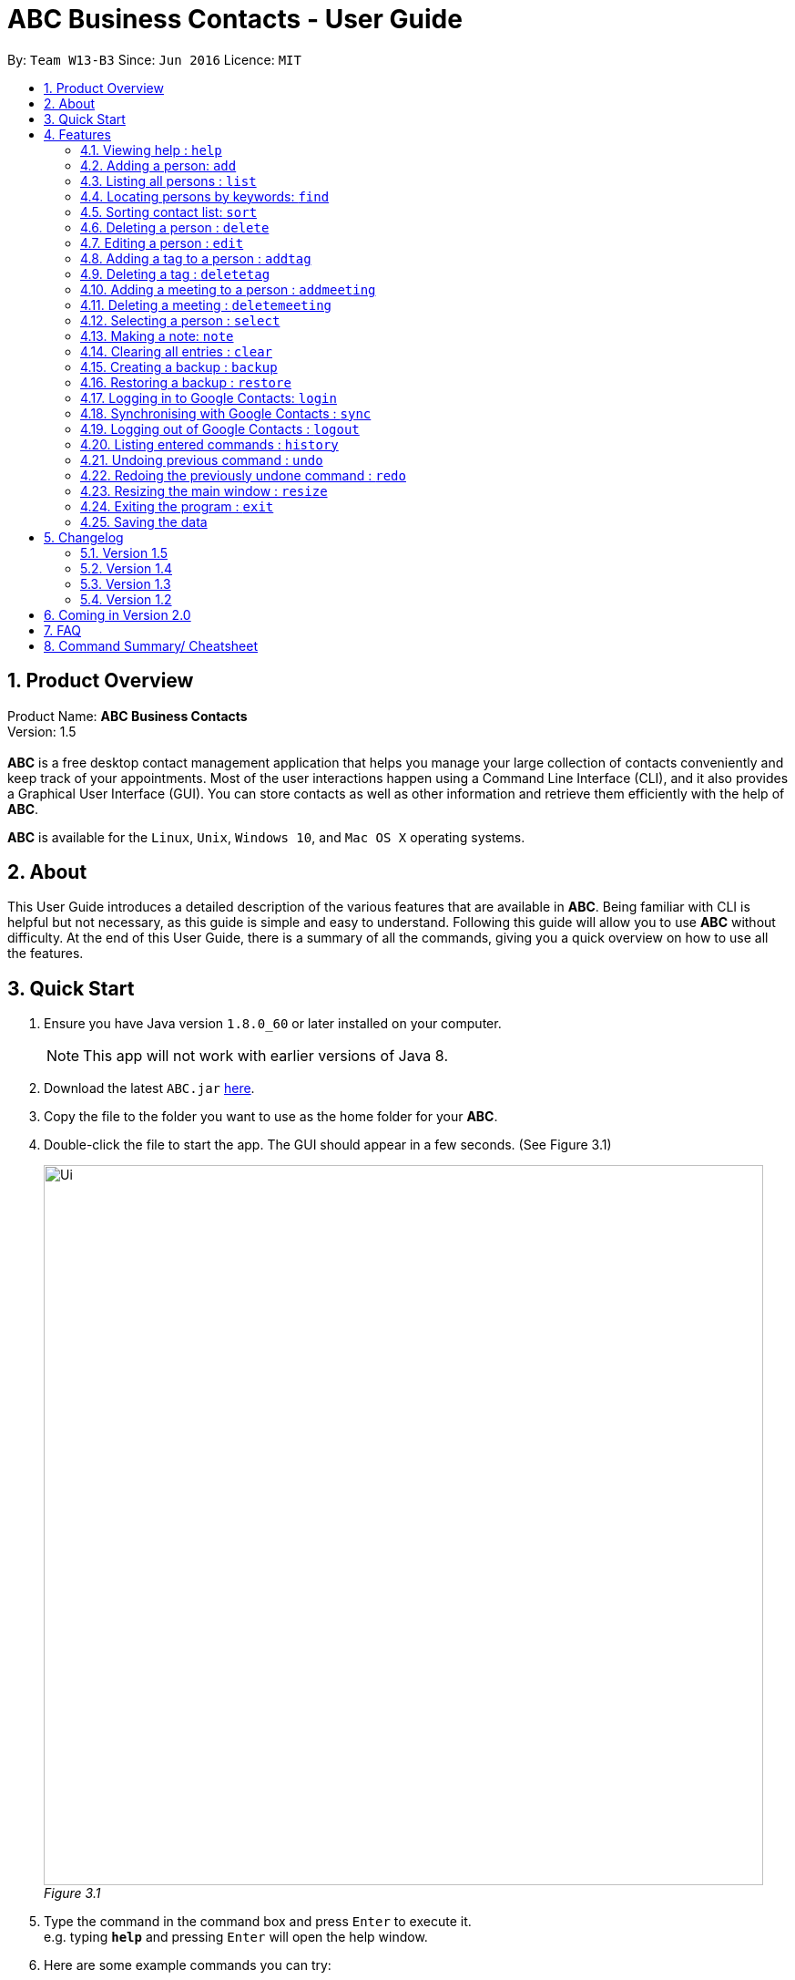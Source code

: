 = ABC Business Contacts - User Guide
:toc:
:toc-title:
:toc-placement: preamble
:sectnums:
:imagesDir: images
:stylesDir: stylesheets
:experimental:
ifdef::env-github[]
:tip-caption: :bulb:
:note-caption: :information_source:
endif::[]
:repoURL: https://github.com/CS2103AUG2017-W13-B3/main

By: `Team W13-B3`      Since: `Jun 2016`      Licence: `MIT`

== Product Overview
Product Name: *ABC Business Contacts* +
Version: 1.5 +
{empty} +
*ABC* is a free desktop contact management application that helps you manage your large collection of contacts conveniently and keep track of your appointments. Most of the user interactions happen using a Command Line Interface (CLI), and it also provides a Graphical User Interface (GUI). You can store contacts as well as other information and retrieve them efficiently with the help of *ABC*. +

*ABC* is available for the `Linux`, `Unix`, `Windows 10`, and `Mac OS X` operating systems.

== About

This User Guide introduces a detailed description of the various features that are available in *ABC*.
Being familiar with CLI is helpful but not necessary, as this guide is simple and easy to understand. Following this guide will allow you to use *ABC* without difficulty.
At the end of this User Guide, there is a summary of all the commands, giving you a quick overview on how to use all the features.

== Quick Start

.  Ensure you have Java version `1.8.0_60` or later installed on your computer.
+
[NOTE]
This app will not work with earlier versions of Java 8.
+
.  Download the latest `ABC.jar` link:{repoURL}/releases[here].
.  Copy the file to the folder you want to use as the home folder for your *ABC*.
.  Double-click the file to start the app. The GUI should appear in a few seconds. (See Figure 3.1) +
+

image:Ui.png[width="790"] +
_Figure 3.1_

.  Type the command in the command box and press kbd:[Enter] to execute it. +
e.g. typing *`help`* and pressing kbd:[Enter] will open the help window.
.  Here are some example commands you can try:

* `>> ` *`list`* : lists all contacts
* `>> ` **`add`**`n/John Doe p/98765432 e/johnd@example.com a/John street, block 123, #01-01` : adds a contact named `John Doe` to your *ABC*
* `>> ` **`delete`**`3` : deletes the 3rd contact shown in the current list
* `>> ` *`exit`* : exits the app

.  Refer to the link:#features[Features] section below for details of each command.

== Features

This section aims to help you understand the features in *ABC*. It contains a detailed write up for all the commands available. At the start of every section, a box summarizing the command is provided. Here are some general guidelines on entering commands in *ABC*:

====
*Command Format*

* Commands can be substituted with their shorthand aliases e.g the `add` command can be substituted for `a`.
* Words in `UPPER_CASE` are the parameters to be supplied by the user e.g. in `add n/NAME`, where `NAME` is a parameter which can be used as `add n/John Doe`.
* Items in square brackets are optional e.g. `n/NAME [t/TAG]` can be used as `n/John Doe t/friend` or as `n/John Doe`.
* Items that comes before `…`​ can have multiple entries e.g. `[t/TAG]...` can be used as `{nbsp}` (i.e. 0 times), `t/friend`, `t/friend t/family` etc.
* Index refers to the index number shown in the most recent listing. The index *must be a positive integer* e.g. 1, 2, 3, ...
// tag::tabcomplete[]
* Suggestions will pop up for partial words keyed in. Press kbd:[TAB] to auto-complete using the first suggestion or press kbd:[&uarr;]kbd:[&darr;] arrows and kbd:[Enter] to choose the suggestion.
// end::tabcomplete[]
====

=== Viewing help : `help`

====
Command Name: `help` +
Shorthand Alias: `hp` +
Function: Displays the *User Guide* +
Format: `help`
====

If you want to view the *User Guide*: +

.  Type in +
`>> help` +
(See Figure 4.1.1) +
image:help.png[help, 600] +
_Figure 4.1.1_
.  Press kbd:[Enter] and this *User Guide* document will show up

// tag::add[]
=== Adding a person: `add`

====
Command Name: `add` +
Shorthand Alias: `a` +
Function: Adds a person to *ABC* +
Format: `add n/NAME [p/PHONE_NUMBER] [e/EMAIL] [a/ADDRESS] [t/TAG]...` +
[TIP]
A person can have any number of tags (including 0)
[TIP]
Parameters can be in any order e.g. `n/NAME p/PHONE_NUMBER`, `p/PHONE_NUMBER n/NAME` are equivalent
====

If you want to add a new contact to your *ABC*: +

.  Type in  +
`>> add n/Betsy Crowe t/friend e/betsycrowe@example.com a/Newgate Prison p/1234567 t/criminal` +
(See Figure 4.2.1) +
image:add1.png[add1, 600] +
_Figure 4.2.1_
.  Press kbd:[Enter] and you should see that a new contact has been added +
(See Figure 4.2.2) +
image:add2.png[UI, 600] +
_Figure 4.2.2_

Here are some other ways you can add contacts:

* `>> add n/John Doe p/98765432 e/johnd@example.com a/John street, block 123, #01-01`
* `>> add n/Betsy Crowe t/friend e/betsycrowe@example.com a/Newgate Prison p/1234567 t/criminal`
* `>> add n/Jack Daniels`
* `>> a n/John Watson p/83331122 e/johnw@example.com a/John Avenue, block 2, #01-01`
* `>> a n/Dave`

// end::add[]

=== Listing all persons : `list`

====
Command Name: `list` +
Shorthand Alias: `l` +
Function: Lists all contacts in ABC +
Format: `list`
====

You can view all your contacts by following the steps below:

.   Type in +
`>> list` +
(See Figure 4.3.1) +
image:list1.png[list1, 600] +
_Figure 4.3.1_
.   Press kbd:[Enter] and you should see a list of all your contacts +
(See Figure 4.3.2) +
image:list2.png[list2, 600] +
_Figure 4.3.2_

// tag::find[]
=== Locating persons by keywords: `find`

====
Command Name: `find` +
Shorthand Alias: `f` +
Function : Displays a filtered list of persons whose specified fields contain any of the given keywords +
Format: `find [n/KEYWORD...] [p/KEYWORD...] [e/KEYWORD...] [a/KEYWORD...] [t/KEYWORD...]` +
[NOTE]
There must be at least one argument
====

****
* The search is case insensitive e.g `hans` will match `Hans`
* Only exact words will be matched e.g. `Han` will not match `Hans`
* Persons matching at least one search term in the specified field will be returned e.g. `find n/Hans Bo` will return `Hans Gruber`, `Bo Yang`
* Wildcard symbols `\*` and `?` are allowed in the parameters where `*` matches any non-space string and `?` matches any non-space unit-length symbol
* The search is done on the most recent listing. Successive `find` commands make the list smaller
****

If you want to find a person named `John Watson`:

.  Type in +
`>> find n/john` +
(See Figure 4.4.1) +
image:to be updated[a] +
_Figure 4.4.1_
.  Press kbd:[Enter] and you should see a list of persons having the name `john` +
(See Figure 4.4.2) +
image:to be updated[a] +
_Figure 4.4.2_

Here are some other ways you can use `find`:

* `>> find t/friends family p/88887777` +
Lists any person having tags `friends` or `family` or whose phone number is `88887777`.
* `>> f e/*@example.com` +
Lists any person whose email domain is `example.com`.
* `>> find n/steph?n` +
Lists persons whose name is `stephan` or `stephen`. +
// end::find[]

// tag::sort[]
=== Sorting contact list: `sort`

====
Command Name: `sort` +
Shorthand Alias: `s` +
Function: Sorts the contact list in alphabetical order by a given `FIELD` +
Format: `sort FIELD`
[NOTE]
Only one `FIELD` (`NAME`, `PHONE`, `ADDRESS`, `EMAIL`, `TAG`, `MEETING`) can be used at a time
[NOTE]
For fields with multiple entries (`TAG`, `MEETING`), contacts will be sorted based on the entry that comes first alphabetically
====

If you would like to sort your contact list:

.  Type in the `FIELD` to sort your contact list by  +
`>> sort name`  +
(See Figure 4.5.1) +
image:sort_1.png[sort1, 600] +
_Figure 4.5.1_
.  Press kbd:[Enter] and your contact list will be sorted +
(See Figure 4.5.2) +
image:sort_2.png[sort2, 600] +
_Figure 4.5.2_

Here are some other ways to sort your contact list:

* `>> sort phone` +
Sorts the contact list by phone number.
* `>> s tag` +
Sorts the contact list by tag.
* `>> sort meeting` +
Sorts the contact list by meeting time.
// end::sort[]


=== Deleting a person : `delete`

====
Command Name: `delete` +
Shorthand Alias: `d` +
Function: Deletes the specified person at the specified `INDEX` from your *ABC* +
Format: `delete INDEX` +
====

If you want to delete a contact in your *ABC*: +

.  Locate the contact and take note of its index +
.  Type in the command to delete the contact at the index +
`>> delete 1` +
(See Figure 4.6.1) +
image:Delete_1.png[delete1, 600] +
_Figure 4.6.1_
.  Press kbd:[Enter] and you should see that the selected contact has been deleted +
(See Figure 4.6.2) +
image:Delete_2.png[delete2, 600] +
_Figure 4.6.2_

You can also delete contacts in a filtered list:

* `>> list` +
`>> delete 2` +
Deletes the 2nd person in the contact list.
* `>> find n/Betsy` +
`>> delete 1` +
Deletes the 1st person from the result of the `find` command.
* `>> find t/friends` +
`>> d 4` +
Deletes the 4th person from the result of the `find` command.

=== Editing a person : `edit`

====
Command Name: `edit` +
Shorthand Alias: `e` +
Function: Edits the person at the specified `INDEX` +
Format: `edit INDEX [n/NAME] [p/PHONE] [e/EMAIL] [a/ADDRESS] [t/TAG]...` +
[TIP]
A person can have any number of tags (including 0)
[TIP]
Parameters can be in any order e.g. `n/NAME p/PHONE_NUMBER`, `p/PHONE_NUMBER n/NAME` are equivalent
[NOTE]
You must provide at least one of the optional fields
====

If you want to change the details of a contact in your *ABC*: +

.  Locate the contact you want to edit and take note of its index +
.  Type in the index of the contact and the details you wish to replace +
`>> edit 1 p/91234567 e/johndoe@example.com` +
(See Figure 4.7.1) +
image:Edit_1.png[edit1, 600] +
_Figure 4.7.1_
.  Press kbd:[Enter] and you should see that the contact selected has been modified +
(See Figure 4.7.2) +
image:Edit_2.png[edit2, 600] +
_Figure 4.7.2_

====
[NOTE]
Existing values will be updated to the input values
====

You can also edit contacts in a filtered list:

* `>> find t/friends` +
`>> edit 2 n/Betsy Crower t/` +
Edits the name of the 2nd person from the result of the `find` command to `Betsy Crower` and clears all existing tags.

====
[NOTE]
You can remove all the person's tags by typing `t/` without specifying any tags after it
====

* `>> find n/Betsy` +
`>> e 1 t/friend` +
Edits the tag of the 1st person from the result of the `find` command.

====
[NOTE]
When you edit tags, the existing tags of the person will be removed +
====

// tag::addremovetag[]
=== Adding a tag to a person : `addtag`

====
Command Name: `addtag` +
Shorthand Alias: `at` +
Function: Adds a tag to an existing person at the specified `INDEX` in your *ABC* +
Format: `addtag INDEX TAG` +
[NOTE]
Only one tag can be added at a time
[NOTE]
Special characters will not be accepted e.g !, @, #, ...
====

If you want to add a single tag to a contact in your *ABC*: +

.  Locate the contact you want to add a tag to and take note of its index +
.  Type in the index of the contact, and the tag you wish to add  +
`>> addtag 1 classmates` +
(See Figure 4.8.1) +
image:addtag_1.png[addtag1, 600] +
_Figure 4.8.1_
.  Press kbd:[Enter] and you should see that the contact selected has been modified +
(See Figure 4.8.2) +
image:addtag_2.png[addtag2, 600] +
_Figure 4.8.2_

You can also add tags to a contact in a filtered list:

* `>> find t/friends` +
`>> addtag 2 friends` +
Adds the `friends` tag to the 2nd person from the result of the `find` command.

* `>> find n/John` +
`>> at 1 9pmclass` +
Adds the `9pmclass` tag to the 1st person from the result of the `find` command.

=== Deleting a tag : `deletetag`

====
Command Name: `deletetag` +
Shorthand Alias: `dt` +
Function: Deletes the specified tag from a specified person or all persons in your *ABC* +
Format: `deletetag INDEX TAG` +
====

If you want to delete a single tag from a contact in your *ABC*: +

.  Locate the contact you want to delete a tag from and take note of its index +
.  Type in the index of the contact and the tag you wish to delete +
`>> deletetag 1 classmates` +
(See Figure 4.9.1) +
image:deletetag_1.png[deletetag1, 600] +
_Figure 4.9.1_
.  Press kbd:[Enter] and you should see that the contact selected has been modified +
(See Figure 4.9.2) +
image:deletetag_2.png[deletetag2, 600] +
_Figure 4.9.2_

You can also delete tags from a contact in a filtered list:

* `>> find t/friends` +
`>> deletetag 2 friends` +
Deletes the `friends` tag from the 2nd person from the result of the `find` command.

* `>> find n/John` +
`>> dt 1 9pmclass` +
Deletes the `9pmclass` tag from the 1st person from the result of the `find` command.

If you would like to delete all instances of a particular tag from your *ABC*: +

.  Type in `all`, followed by the tag you wish to delete +
`>> deletetag all friends` +
(See Figure 4.9.3) +
image:deletetag_3.png[deletetag3, 600] +
_Figure 4.9.3_

.  Press kbd:[Enter] and you should see that this tag has been deleted from all contacts +
(See Figure 4.9.4) +
image:deletetag_4.png[deletetag4, 600] +
_Figure 4.9.4_
// end::addremovetag[]


// tag::addremovemeeting[]
=== Adding a meeting to a person : `addmeeting`

====
Command Name: `addmeeting` +
Shorthand Alias: `am` +
Function: Adds a meeting to a specified person in your *ABC* +
Format: `addmeeting MEETING_NAME/MEETING_TIME` +
[NOTE]
`MEETING_TIME` must be in the format YYYY-MM-DD HH:MM
====

If you want to add a meeting to a contact in your *ABC*: +

.  Locate the contact you want to add a meeting to and take note of its index +
.  Type in the index of the contact, the name of the meeting and the time of the meeting you wish to add +
`>> addmeeting 1 class lunch/2017-12-20 12:00` +
(See Figure 4.10.1) +
image:addmeeting_1.png[addmeeting1, 600] +
_Figure 4.10.1_
.  Press kbd:[Enter] and you should see that the contact that you selected has been modified +
(See Figure 4.10.2) +
image:addmeeting_2.png[addmeeting2, 600] +
_Figure 4.10.2_



You can also add meetings to a contact in a filtered list:

* `>> find t/friends` +
`>> addmeeting 2 breakfast/2017-12-15 10:00` +
Adds a meeting named `breakfast` at `2017-12-15 10:00` to the 2nd person from the result of the `find` command.

=== Deleting a meeting : `deletemeeting`

====
Command Name: `deletemeeting` +
Shorthand Alias: `dm` +
Function: Deletes the specified meeting in the meeting list from your *ABC* +
Format: `deletemeeting INDEX` +
====

If you want to delete a meeting in your *ABC*: +

.  Locate the meeting you want to delete and take note of its index +
.  Type in the index of the meeting to be deleted +
`>> deletemeeting 1` +
(See Figure 4.11.1) +
image:deletemeeting_1.png[deletemeeting1, 600] +
_Figure 4.11.1_
.  Press kbd:[Enter] and you should see that the selected meeting has been deleted +
(See Figure 4.11.2) +
image:deletemeeting_2.png[deletemeeting2, 600] +
_Figure 4.11.2_

You can also delete a contact in a filtered list:

* `>> list` +
`>> deletemeeting 2` +
Deletes the 2nd meeting in *ABC*.
* `>> find n/Betsy` +
`>> deletemeeting 1` +
Deletes the 1st meeting from the result of the `find` command.
* `find t/friends` +
`>> dm 4` +
Deletes the 4th meeting from the result of the `find` command.
// end::addremovemeeting[]


=== Selecting a person : `select`

====
Command Name: `select` +
Shorthand Alias: `sl` +
Function: Selects a contact with the specified `INDEX` +
Format: `select INDEX`
====

You can select a contact from the displayed list by following the steps below:

. Type in +
`>> select 1` +
(See Figure 4.12.1) +
image:select1.png[select1, 600] +
_Figure 4.12.1_ +
. Pressing kbd:[Enter] and your choice should now be selected +
(See Figure 4.12.2) +
image:select2.png[select2, 600] +
_Figure 4.12.2_

Here is another way to select a contact:

* `>> s 1`

You can also select a contact in a filtered list:

* `>> list` +
`>> select 2` +
Selects the 2nd person in *ABC*.
* `>> find n/Betsy` +
`>> select 1` +
Selects the 1st person from the result of the `find` command.
* `>> list` +
`>> s 7` +
Selects the 7th person in *ABC*.

// tag::note[]
=== Making a note: `note`

====
Command Name: `note` +
Shorthand Alias: `n` +
Function: Inserts a NOTE for the contact specified by INDEX in the *ABC* +
Format: `note INDEX [NOTE]`

[NOTE]
Each contact can have at most 1 note

[TIP]
NOTE can be blank to delete existing note, i.e. `note 1`
====

If you want to add a note for a contact:

.   Locate the contact and take note of its index +
.   Type in your desired INDEX and NOTE +
`>> note 1 This is an important note` +
(See Figure 4.13.1) +
image:note1.png[note1, 600] +
_Figure 4.13.1_
. Press kbd:[Enter] and your note should appear as the last row in your contact's details +
(See Figure 4.13.2) +
image:note2.png[note2, 600] +
_Figure 4.13.2_

Here are some other ways to change your ABC contact's note:


* `>> note 2` +
Removes the existing note from the 2nd person +
* `>> n 3 This is a note` +
Changes the 3rd contact's note to "This is a note" +
* `>> n 3` +
Removes the existing note from the 3rd person
// end::note[]

=== Clearing all entries : `clear`

====
Command Name: `clear` +
Shorthand Alias: `c` +
Function: Clears all existing contacts in the ABC +
Format: `clear`
====

You can also clear all ABC contacts. To do so:

.   Type in +
`>> clear` +
(See Figure 4.14.1) +
image:clear1.png[clear1, 600] +
_Figure 4.14.1_
.   Press kbd:[Enter] and your contacts should now be cleared +
(See Figure 4.14.2) +
image:clear2.png[clear2, 600] +
_Figure 4.14.2_

// tag::backupandrestore[]
=== Creating a backup : `backup`

====
Command Name: `backup` +
Shorthand Alias: `b` +
Function: Creates a backup file that stores the data in *ABC* +
Format: `backup`
====

If you want to backup your data:

. Type in +
`>> backup` +
(See Figure 4.15.1) +
image:Backup_1.png[backup1, 600] +
_Figure 4.15.1_ +
. Press kbd:[Enter] and you should see a message indicating the successful backup of your data +
(See Figure 4.15.2) +
image:Backup_2.png[backup2, 600] +
_Figure 4.15.2_ +

[NOTE]
Your data is automatically backed up every time you close *ABC*

=== Restoring a backup : `restore`

====
Command Name: `restore` +
Shorthand Alias: `rb` +
Function: Retrieves data from a backup file and restore it in *ABC* +
Format: `restore`

[NOTE]
There must be a backup file in the default file path for `restore` command to work
====

If you encounter an unforeseen circumstance and want to revert to a backup: +

. Type in +
`>> restore` +
(See Figure 4.16.1) +
image:Restore_1.png[restore1, 600] +
_Figure 4.16.1_ +

. Press kbd:[Enter] and you should see that the backup data is restored +
(See Figure 4.16.2) +
image:Restore_2.png[restore2, 600] +
_Figure 4.16.2_ +
// end::backupandrestore[]

// tag::sync[]
=== Logging in to Google Contacts: `login`

====
Command Name: `login` +
Shorthand Alias: `li` +
Function: Logs in to Google Contacts +
Format: `login`
[NOTE]
It is mandatory to execute this command before running `sync`
====

If you would like to login to Google Contacts:

.  Type in +
`>> login` +
(See Figure 4.17.1) +
image:login1.png[login1, 600] +
_Figure 4.17.1_
.   Press kbd:[Enter] and your default browser should open a login window +
(See Figure 4.17.2) +
image:login2.png[sync2, 600] +
_Figure 4.17.2_
.   Enter your login details and press Next +
(See Figure 4.17.3) +
image:login3.png[sync3, 600] +
_Figure 4.17.3_
.   Allow *ABC* to access your Google Contacts information +
(See Figure 4.17.4) +
image:login4.png[sync4, 600] +
_Figure 4.17.4_



=== Synchronising with Google Contacts : `sync`

====
Command Name: `sync` +
Shorthand Alias: `sy` +
Function: Synchronises your contacts with Google Contacts after authentication +
Format: `sync`
[NOTE]
A browser is necessary for logging in to Google

[NOTE]
You have to run the `login` command before you can run `sync`
====

You can easily synchronise your *ABC* contacts with Google Contacts through the following steps:

.   Type in +
`>> sync` +
(See Figure 4.18.1) +
image:sync1.png[sync1, 600] +
_Figure 4.18.1_ +

.   Your contacts are now synchronised +
(See Figure 4.18.2 and 4.18.3) +
image:sync2.png[sync2, 600] +
_Figure 4.18.2_ +
image:sync3.png[sync3, 600] +
_Figure 4.18.3_

=== Logging out of Google Contacts : `logout`

====
Command Name: `logout` +
Shorthand Alias: `lo` +
Function: Logs out of your linked Google Account after you have logged in +
Format: `logout`
[NOTE]
You should only use this command if you would like to log out of your linked Google account
====

You can log out of your linked Google Account by doing the following:

. Type in +
`>> logout` +
(See Figure 4.19.1) +
image:logout1.png[logout1, 600] +
_Figure 4.19.1_

. You are now logged out +
(See Figure 4.19.2) +
image:logout2.png[logout2, 600] +
_Figure 4.19.2_
// end::sync[]

=== Listing entered commands : `history`

====
Command Name: `history` +
Shorthand Alias: `hx` +
Function: Lists all the commands that you have entered in reverse chronological order +
Format: `history`
[TIP]
Pressing the kbd:[&uarr;] and kbd:[&darr;] arrows will display the previous and next input respectively in the command box.
====

If you want to view the list of commands entered: +

.  Type in +
`>> history` +
(See Figure 4.20.1) +
image:history1.png[history, 600] +
_Figure 4.20.1_
.  Press kbd:[Enter] and the list of commands that you entered before would show up +
(See Figure 4.20.2) +
image:history2.png[history, 600] +
_Figure 4.20.2_

// tag::undoredo[]
=== Undoing previous command : `undo`

====
Command Name: `undo` +
Shorthand Alias: `u` +
Function: Restores the application to the state where the previous _undoable_ command was not executed +
Format: `undo`
====

[NOTE]
====
_Undoable_ commands: those commands that modify the application’'s content +
They include `add`, `sort`, `delete`, `edit`, `addtag`, `deletetag`, `addmeeting`, `deletemeeting`, `note`, `restore` and `clear`
====

When you `delete` a contact by accident: +

. Remove the first contact +
`>> delete 1` +
(See Figure 4.21.1) +
image:Undo_1.png[undo1, 600] +
_Figure 4.21.1_ +

. Type in the `undo` command +
`>> undo` +
(See Figure 4.21.2) +
image:Undo_2.png[undo2, 600] +
_Figure 4.21.2_ +

. Press kbd:[Enter] and you should see that the effects of `delete 1` has been reverted +
(See Figure 4.21.3) +
image:Undo_3.png[undo3, 600] +
_Figure 4.21.3_ +

The following are more examples to help you better understand the `undo` command:

* Failure to `undo` as there are no undoable commands executed previously:
. Restart *ABC* and select the first contact +
`>> select 1` +
(See Figure 4.21.4) +
image:Undo_4.png[undo4, 600] +
_Figure 4.21.4_ +
. List all the contacts +
`>> list` +
(See Figure 4.21.5) +
image:Undo_5.png[undo5, 600] +
_Figure 4.21.5_ +
. Type in `undo` and you will see an error message +
`>> undo` +
(See Figure 4.21.6) +
image:Undo_6.png[undo6, 600] +
_Figure 4.21.6_ +

* Attempting to `undo` multiple commands:
. Delete the first contact +
`>> delete 1` +
(See Figure 4.21.7) +
image:Undo_7.png[undo7, 600] +
_Figure 4.21.7_ +
. Clear out all the contacts +
`>> clear` +
(See Figure 4.21.8) +
image:Undo_8.png[undo8, 600] +
_Figure 4.21.8_ +
. Type in the shorthand alias for `undo` +
`>> u` +
(See Figure 4.21.9) +
image:Undo_9.png[undo9, 600] +
_Figure 4.21.9_ +
. Press kbd:[Enter] and you should see that the `clear` command is reverted +
(See Figure 4.21.10) +
image:Undo_10.png[undo10, 600] +
_Figure 4.21.10_ +
. Type in `undo` and you should see that the `delete 1` command is reverted as well +
`>> undo` +
(See Figure 4.21.11) +
image:Undo_11.png[undo11, 600] +
_Figure 4.21.11_ +

=== Redoing the previously undone command : `redo`

====
Command Name: `redo` +
Shorthand Alias: `r` +
Function: Reverts the most recent `undo` command +
Format: `redo`
====

If you `delete` a contact and `undo` the `delete` by mistake: +

. Type in the command to delete the first contact +
`>> delete 1` +
(See Figure 4.22.1) +
image:Redo_1.png[redo1, 600] +
_Figure 4.22.1_ +
. Press kbd:[Enter] and the contact is removed +
(See Figure 4.22.2) +
image:Redo_2.png[redo2, 600] +
_Figure 4.22.2_ +
. Type in `undo` by mistake +
`>> undo` +
(See Figure 4.22.3) +
image:Redo_3.png[redo3, 600] +
_Figure 4.22.3_ +
. Enter the command `redo` to revert the `undo` command +
`>> redo` +
(See Figure 4.22.4) +
image:Redo_4.png[redo4, 600] +
_Figure 4.22.4_ +
. Press kbd:[Enter] and you should see that the `undo` command has been reverted and the contact remains deleted +
(See Figure 4.22.5) +
image:Redo_5.png[redo5, 600] +
_Figure 4.22.5_ +

The following are more examples to help you better understand the `redo` command:

* Failure to `redo` as there are no `undo` commands executed previously:
. Select a contact to delete +
`>> delete 1` +
(See Figure 4.22.6) +
image:Redo_6.png[redo6, 600] +
_Figure 4.22.6_ +
. Type in the `redo` command +
`>> redo` +
(See Figure 4.22.7) +
image:Redo_7.png[redo7, 600] +
_Figure 4.22.7_ +
. Press kbd:[Enter] and you should see an error message +
(See Figure 4.22.8) +
image:Redo_8.png[redo8, 600] +
_Figure 4.22.8_ +

* Attempting to `redo` multiple commands:
. Select a contact to delete +
`>> delete 1` +
(See Figure 4.22.9) +
image:Redo_9.png[redo9, 600] +
_Figure 4.22.9_ +
. Remove all the contacts by `clear` command +
`>> clear` +
(See Figure 4.22.10) +
image:Redo_10.png[redo10, 600] +
_Figure 4.22.10_ +
. Type in `undo` to revert the `clear` command +
`>> undo` +
(See Figure 4.22.11) +
image:Redo_11.png[redo11, 600] +
_Figure 4.22.11_ +
. Type in `undo` to revert the `delete 1` command +
`>> undo` +
(See Figure 4.22.12) +
image:Redo_12.png[redo12, 600] +
_Figure 4.22.12_ +
. Type in `redo` to reapply the `delete 1` command +
`>> redo` +
(See Figure 4.22.13) +
image:Redo_13.png[redo13, 600] +
_Figure 4.22.13_ +
. Type in `redo` to reapply the `clear` command +
`>> redo` +
(See Figure 4.22.14) +
image:Redo_14.png[redo14, 600] +
_Figure 4.22.14_ +
// end::undoredo[]

// tag::resize[]
=== Resizing the main window : `resize`

====
Command Name: `resize` +
Shorthand Alias: `rs` +
Function: Resizes the main window to the specified width and height in pixels +
Format: `resize WIDTH HEIGHT`
[NOTE]
Restriction on WIDTH and HEIGHT: `WIDTH < = width of the screen display`, `HEIGHT < = height of the screen display`
[NOTE]
You *CANNOT* `undo` a `resize` command
====

If you want to resize your main window to 1280 * 720: +

.  Type in +
`>> resize 1280 720` +
(See Figure 4.23.1) +
image:resize.png[resize, 600] +
_Figure 4.23.1_
.  Press kbd:[Enter] and the main window will be resized to 1280 * 720
// end::resize[]

=== Exiting the program : `exit`

====
Command Name: `exit` +
Shorthand Alias: `q` +
Function: Exits the *ABC* +
Format: `exit`
====

If you want to close *ABC*:

. Type in the command. +
`>> exit` +
(See Figure 4.24.1) +
image:Exit_1.png[exit1, 600] +
_Figure 4.24.1_ +
. Press kbd:[Enter] and you will see that *ABC* is closed. +

=== Saving the data

ABC data is saved in the hard disk automatically after any command that changes the data. +
There is no need to save manually.

== Changelog
The changelog contains features and improvements added in different major updates of *ABC*.

=== Version 1.5
* Smarter Auto-Completion
* Adding and deleting of meetings
* Find now works on all fields
* Synchronisation now checks if Google Contacts are valid
* Restore now includes meetings
* Reworking of commands to handle meetings correctly

=== Version 1.4
* Display meetings in UI
* Auto-Completion
* Sorting of contacts
* Google People API Synchronization

=== Version 1.3
* Add a person without all his/her parameters
* Confirmation for restoring a backup
* Wildcard `*` for searching of contacts
* Meetings

=== Version 1.2
* Adding and deleting of tags
* Resize window size
* Restore to a backup
* Synchronise with Google Contacts

== Coming in Version 2.0

* Access a contact's Facebook profile
* Get direction to a contact's address
* Upload pictures
* Theme and plugin manager
* Add and view Favourites
* Email contacts directly in ABC
* Colour coded meetings based on time left until meeting
* Specify path for backup copies
* Autocompletion ranks suggestions based on usage
* Filter meetings by month or year

== FAQ

*Q*: How do I transfer my data to another Computer? +
*A*: Install the app in the other computer and overwrite the empty data file it creates with the file that contains the data of your previous *ABC* folder.

*Q*: I can't sync my contacts with my Google contacts! +
*A*: Make sure you have a default browser enabled as attempting to sync your data
will open up a new window in your default browser.

*Q*: I have a question that isn't answered here. How do I get further support? +
*A*: You can contact us by mailto:cs2103tw13b3@gmail.com[pass:[<u>email</u>]
]. (cs2103tw13b3@gmail.com)

== Command Summary/ Cheatsheet

[width="100%",cols="25%,5%,70%",options="header",]
|=======================================================================
|Command | Alias| Format
|Add |`a` | `add n/NAME [p/PHONE_NUMBER] [e/EMAIL] [a/ADDRESS] [t/TAG]...`
|Add Meeting |`am` |`addmeeting INDEX MEETING_NAME/MEETING_TIME`
|Add Tag |`at` |`addtag INDEX TAG`
|Backup |`b` |`backup`
|Clear |`c` | `clear`
|Delete |`d` | `delete INDEX`
|Delete Meeting |`dm` |`deletemeeting INDEX`
|Delete Tag |`dt` |`deletetag INDEX TAGNAME`
|Edit |`e` | `edit INDEX [n/NAME] [p/PHONE_NUMBER] [e/EMAIL] [a/ADDRESS] [t/TAG]...`
|Exit |`q` | exit
|Find |`f` |`find [n/KEYWORD…​] [p/KEYWORD…​] [e/KEYWORD…​] [a/KEYWORD…​] [t/KEYWORD…​]`
|Help |`hp` | `help`
|History |`hx` | `history`
|List |`l` |`list`
|Login | `li` | `login`
|Logout | `lo`| `logout`
|Note |`n` | `note INDEX NOTE`
|Redo | `r`| `redo`
|Resize |`rs` | `resize WIDTH HEIGHT`
|Restore Backup |`rb` | `restore`
|Select |`sl` | `select INDEX`
|Sort |`s`| `sort FIELD`
|Synchronise with Google Contacts | `sy` | `sync`
|Undo | `u`| `undo`
|=======================================================================

